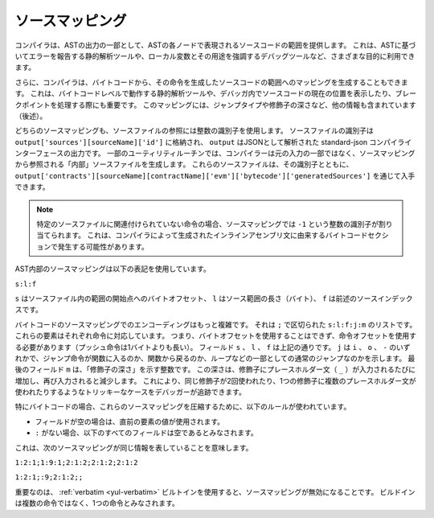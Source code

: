 .. index:: source mappings

****************
ソースマッピング
****************

.. As part of the AST output, the compiler provides the range of the source
.. code that is represented by the respective node in the AST. This can be
.. used for various purposes ranging from static analysis tools that report
.. errors based on the AST and debugging tools that highlight local variables
.. and their uses.

コンパイラは、ASTの出力の一部として、ASTの各ノードで表現されるソースコードの範囲を提供します。
これは、ASTに基づいてエラーを報告する静的解析ツールや、ローカル変数とその用途を強調するデバッグツールなど、さまざまな目的に利用できます。

.. Furthermore, the compiler can also generate a mapping from the bytecode
.. to the range in the source code that generated the instruction. This is again
.. important for static analysis tools that operate on bytecode level and
.. for displaying the current position in the source code inside a debugger
.. or for breakpoint handling. This mapping also contains other information,
.. like the jump type and the modifier depth (see below).

さらに、コンパイラは、バイトコードから、その命令を生成したソースコードの範囲へのマッピングを生成することもできます。
これは、バイトコードレベルで動作する静的解析ツールや、デバッガ内でソースコードの現在の位置を表示したり、ブレークポイントを処理する際にも重要です。
このマッピングには、ジャンプタイプや修飾子の深さなど、他の情報も含まれています（後述）。

.. Both kinds of source mappings use integer identifiers to refer to source files.
.. The identifier of a source file is stored in
.. ``output['sources'][sourceName]['id']`` where ``output`` is the output of the
.. standard-json compiler interface parsed as JSON.
.. For some utility routines, the compiler generates "internal" source files
.. that are not part of the original input but are referenced from the source
.. mappings. These source files together with their identifiers can be
.. obtained via ``output['contracts'][sourceName][contractName]['evm']['bytecode']['generatedSources']``.

どちらのソースマッピングも、ソースファイルの参照には整数の識別子を使用します。
ソースファイルの識別子は  ``output['sources'][sourceName]['id']`` に格納され、 ``output`` はJSONとして解析された standard-json コンパイラインターフェースの出力です。
一部のユーティリティルーチンでは、コンパイラーは元の入力の一部ではなく、ソースマッピングから参照される「内部」ソースファイルを生成します。
これらのソースファイルは、その識別子とともに、 ``output['contracts'][sourceName][contractName]['evm']['bytecode']['generatedSources']`` を通じて入手できます。

.. .. note ::
..     In the case of instructions that are not associated with any particular source file,
..     the source mapping assigns an integer identifier of ``-1``. This may happen for
..     bytecode sections stemming from compiler-generated inline assembly statements.

.. note :: 
    特定のソースファイルに関連付けられていない命令の場合、ソースマッピングでは ``-1`` という整数の識別子が割り当てられます。
    これは、コンパイラによって生成されたインラインアセンブリ文に由来するバイトコードセクションで発生する可能性があります。

.. The source mappings inside the AST use the following
.. notation:

AST内部のソースマッピングは以下の表記を使用しています。

``s:l:f``

.. Where ``s`` is the byte-offset to the start of the range in the source file,
.. ``l`` is the length of the source range in bytes and ``f`` is the source
.. index mentioned above.

``s`` はソースファイル内の範囲の開始点へのバイトオフセット、 ``l`` はソース範囲の長さ（バイト）、 ``f`` は前述のソースインデックスです。

.. The encoding in the source mapping for the bytecode is more complicated:
.. It is a list of ``s:l:f:j:m`` separated by ``;``. Each of these
.. elements corresponds to an instruction, i.e. you cannot use the byte offset
.. but have to use the instruction offset (push instructions are longer than a single byte).
.. The fields ``s``, ``l`` and ``f`` are as above. ``j`` can be either
.. ``i``, ``o`` or ``-`` signifying whether a jump instruction goes into a
.. function, returns from a function or is a regular jump as part of e.g. a loop.
.. The last field, ``m``, is an integer that denotes the "modifier depth". This depth
.. is increased whenever the placeholder statement (``_``) is entered in a modifier
.. and decreased when it is left again. This allows debuggers to track tricky cases
.. like the same modifier being used twice or multiple placeholder statements being
.. used in a single modifier.

バイトコードのソースマッピングでのエンコーディングはもっと複雑です。
それは ``;`` で区切られた ``s:l:f:j:m`` のリストです。
これらの要素はそれぞれ命令に対応しています。
つまり、バイトオフセットを使用することはできず、命令オフセットを使用する必要があります（プッシュ命令は1バイトよりも長い）。
フィールド ``s`` 、 ``l`` 、 ``f`` は上記の通りです。
``j`` は ``i`` 、 ``o`` 、 ``-`` のいずれかで、ジャンプ命令が関数に入るのか、関数から戻るのか、ループなどの一部としての通常のジャンプなのかを示します。
最後のフィールド ``m`` は、「修飾子の深さ」を示す整数です。
この深さは、修飾子にプレースホルダー文（ ``_`` ）が入力されるたびに増加し、再び入力されると減少します。
これにより、同じ修飾子が2回使われたり、1つの修飾子に複数のプレースホルダー文が使われたりするようなトリッキーなケースをデバッガーが追跡できます。

.. In order to compress these source mappings especially for bytecode, the
.. following rules are used:
.. - If a field is empty, the value of the preceding element is used.
.. - If a ``:`` is missing, all following fields are considered empty.

特にバイトコードの場合、これらのソースマッピングを圧縮するために、以下のルールが使われています。

- フィールドが空の場合は、直前の要素の値が使用されます。

- ``:`` がない場合、以下のすべてのフィールドは空であるとみなされます。

これは、次のソースマッピングが同じ情報を表していることを意味します。

``1:2:1;1:9:1;2:1:2;2:1:2;2:1:2``

``1:2:1;:9;2:1:2;;``

.. Important to note is that when the :ref:`verbatim <yul-verbatim>` builtin is used,
.. the source mappings will be invalid: The builtin is considered a single
.. instruction instead of potentially multiple.
.. 

重要なのは、 :ref:`verbatim <yul-verbatim>` ビルトインを使用すると、ソースマッピングが無効になることです。
ビルドインは複数の命令ではなく、1つの命令とみなされます。
